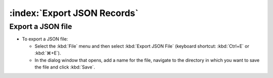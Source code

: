 ============================
:index:`Export JSON Records`
============================

Export a JSON file
==================

* To export a JSON file:

  * Select the :kbd:`File` menu and then select :kbd:`Export JSON File` (keyboard shortcut:
    :kbd:`Ctrl+E` or :kbd:`⌘+E`).
  * In the dialog window that opens, add a name for the file, navigate to the directory in which
    you want to save the file and click :kbd:`Save`.
